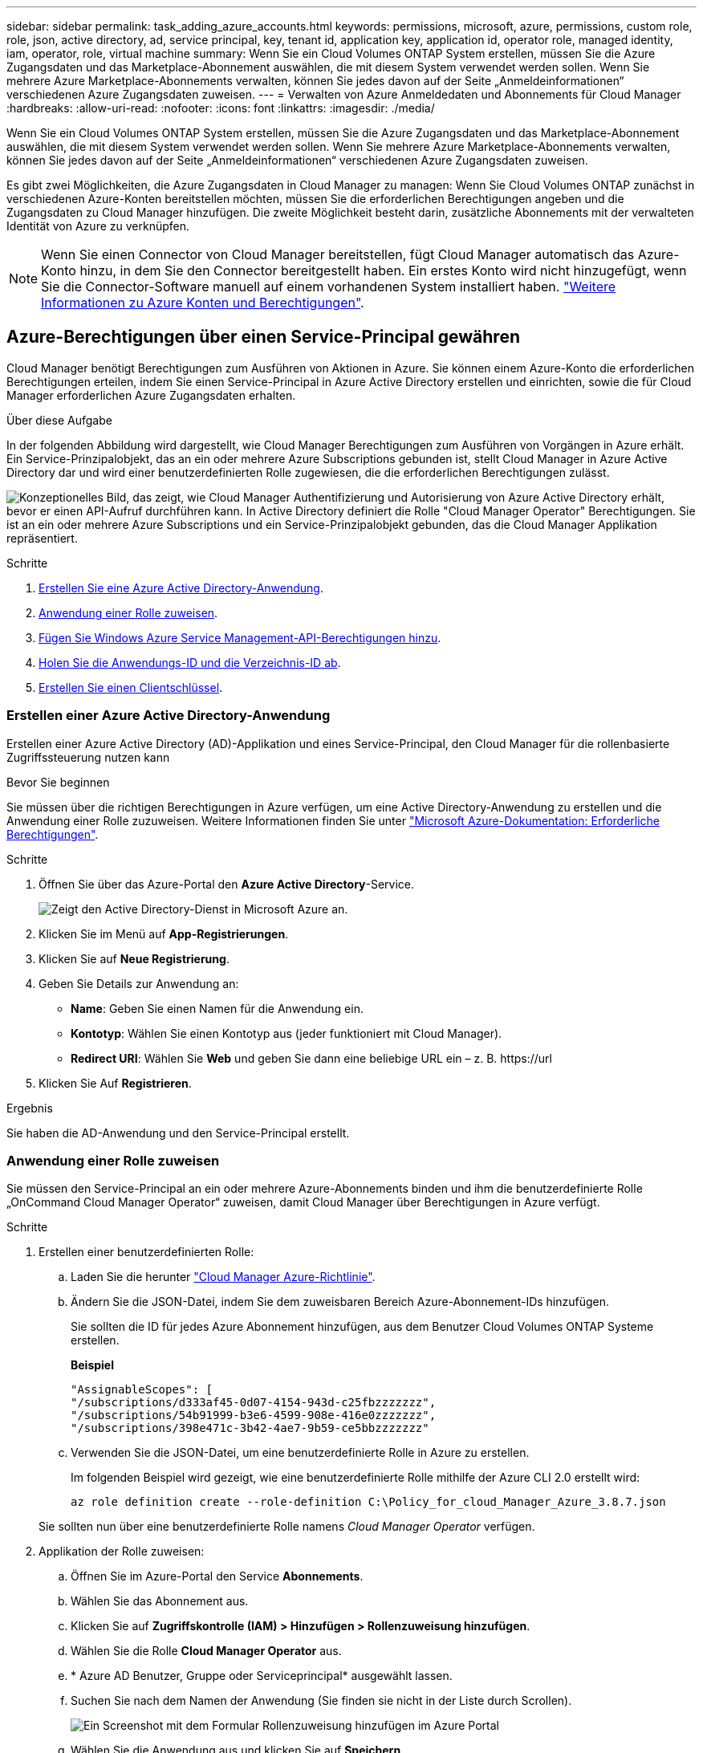 ---
sidebar: sidebar 
permalink: task_adding_azure_accounts.html 
keywords: permissions, microsoft, azure, permissions, custom role, role, json, active directory, ad, service principal, key, tenant id, application key, application id, operator role, managed identity, iam, operator, role, virtual machine 
summary: Wenn Sie ein Cloud Volumes ONTAP System erstellen, müssen Sie die Azure Zugangsdaten und das Marketplace-Abonnement auswählen, die mit diesem System verwendet werden sollen. Wenn Sie mehrere Azure Marketplace-Abonnements verwalten, können Sie jedes davon auf der Seite „Anmeldeinformationen“ verschiedenen Azure Zugangsdaten zuweisen. 
---
= Verwalten von Azure Anmeldedaten und Abonnements für Cloud Manager
:hardbreaks:
:allow-uri-read: 
:nofooter: 
:icons: font
:linkattrs: 
:imagesdir: ./media/


[role="lead"]
Wenn Sie ein Cloud Volumes ONTAP System erstellen, müssen Sie die Azure Zugangsdaten und das Marketplace-Abonnement auswählen, die mit diesem System verwendet werden sollen. Wenn Sie mehrere Azure Marketplace-Abonnements verwalten, können Sie jedes davon auf der Seite „Anmeldeinformationen“ verschiedenen Azure Zugangsdaten zuweisen.

Es gibt zwei Möglichkeiten, die Azure Zugangsdaten in Cloud Manager zu managen: Wenn Sie Cloud Volumes ONTAP zunächst in verschiedenen Azure-Konten bereitstellen möchten, müssen Sie die erforderlichen Berechtigungen angeben und die Zugangsdaten zu Cloud Manager hinzufügen. Die zweite Möglichkeit besteht darin, zusätzliche Abonnements mit der verwalteten Identität von Azure zu verknüpfen.


NOTE: Wenn Sie einen Connector von Cloud Manager bereitstellen, fügt Cloud Manager automatisch das Azure-Konto hinzu, in dem Sie den Connector bereitgestellt haben. Ein erstes Konto wird nicht hinzugefügt, wenn Sie die Connector-Software manuell auf einem vorhandenen System installiert haben. link:concept_accounts_azure.html["Weitere Informationen zu Azure Konten und Berechtigungen"].



== Azure-Berechtigungen über einen Service-Principal gewähren

Cloud Manager benötigt Berechtigungen zum Ausführen von Aktionen in Azure. Sie können einem Azure-Konto die erforderlichen Berechtigungen erteilen, indem Sie einen Service-Principal in Azure Active Directory erstellen und einrichten, sowie die für Cloud Manager erforderlichen Azure Zugangsdaten erhalten.

.Über diese Aufgabe
In der folgenden Abbildung wird dargestellt, wie Cloud Manager Berechtigungen zum Ausführen von Vorgängen in Azure erhält. Ein Service-Prinzipalobjekt, das an ein oder mehrere Azure Subscriptions gebunden ist, stellt Cloud Manager in Azure Active Directory dar und wird einer benutzerdefinierten Rolle zugewiesen, die die erforderlichen Berechtigungen zulässt.

image:diagram_azure_authentication.png["Konzeptionelles Bild, das zeigt, wie Cloud Manager Authentifizierung und Autorisierung von Azure Active Directory erhält, bevor er einen API-Aufruf durchführen kann. In Active Directory definiert die Rolle \"Cloud Manager Operator\" Berechtigungen. Sie ist an ein oder mehrere Azure Subscriptions und ein Service-Prinzipalobjekt gebunden, das die Cloud Manager Applikation repräsentiert."]

.Schritte
. <<Erstellen einer Azure Active Directory-Anwendung,Erstellen Sie eine Azure Active Directory-Anwendung>>.
. <<Anwendung einer Rolle zuweisen,Anwendung einer Rolle zuweisen>>.
. <<Windows Azure Service Management-API-Berechtigungen werden hinzugefügt,Fügen Sie Windows Azure Service Management-API-Berechtigungen hinzu>>.
. <<Abrufen der Anwendungs-ID und der Verzeichnis-ID,Holen Sie die Anwendungs-ID und die Verzeichnis-ID ab>>.
. <<Erstellen eines Clientgeheimnisses,Erstellen Sie einen Clientschlüssel>>.




=== Erstellen einer Azure Active Directory-Anwendung

Erstellen einer Azure Active Directory (AD)-Applikation und eines Service-Principal, den Cloud Manager für die rollenbasierte Zugriffssteuerung nutzen kann

.Bevor Sie beginnen
Sie müssen über die richtigen Berechtigungen in Azure verfügen, um eine Active Directory-Anwendung zu erstellen und die Anwendung einer Rolle zuzuweisen. Weitere Informationen finden Sie unter https://docs.microsoft.com/en-us/azure/active-directory/develop/howto-create-service-principal-portal#required-permissions/["Microsoft Azure-Dokumentation: Erforderliche Berechtigungen"^].

.Schritte
. Öffnen Sie über das Azure-Portal den *Azure Active Directory*-Service.
+
image:screenshot_azure_ad.gif["Zeigt den Active Directory-Dienst in Microsoft Azure an."]

. Klicken Sie im Menü auf *App-Registrierungen*.
. Klicken Sie auf *Neue Registrierung*.
. Geben Sie Details zur Anwendung an:
+
** *Name*: Geben Sie einen Namen für die Anwendung ein.
** *Kontotyp*: Wählen Sie einen Kontotyp aus (jeder funktioniert mit Cloud Manager).
** *Redirect URI*: Wählen Sie *Web* und geben Sie dann eine beliebige URL ein – z. B. \https://url


. Klicken Sie Auf *Registrieren*.


.Ergebnis
Sie haben die AD-Anwendung und den Service-Principal erstellt.



=== Anwendung einer Rolle zuweisen

Sie müssen den Service-Principal an ein oder mehrere Azure-Abonnements binden und ihm die benutzerdefinierte Rolle „OnCommand Cloud Manager Operator“ zuweisen, damit Cloud Manager über Berechtigungen in Azure verfügt.

.Schritte
. Erstellen einer benutzerdefinierten Rolle:
+
.. Laden Sie die herunter https://mysupport.netapp.com/site/info/cloud-manager-policies["Cloud Manager Azure-Richtlinie"^].
.. Ändern Sie die JSON-Datei, indem Sie dem zuweisbaren Bereich Azure-Abonnement-IDs hinzufügen.
+
Sie sollten die ID für jedes Azure Abonnement hinzufügen, aus dem Benutzer Cloud Volumes ONTAP Systeme erstellen.

+
*Beispiel*

+
[source, json]
----
"AssignableScopes": [
"/subscriptions/d333af45-0d07-4154-943d-c25fbzzzzzzz",
"/subscriptions/54b91999-b3e6-4599-908e-416e0zzzzzzz",
"/subscriptions/398e471c-3b42-4ae7-9b59-ce5bbzzzzzzz"
----
.. Verwenden Sie die JSON-Datei, um eine benutzerdefinierte Rolle in Azure zu erstellen.
+
Im folgenden Beispiel wird gezeigt, wie eine benutzerdefinierte Rolle mithilfe der Azure CLI 2.0 erstellt wird:

+
`az role definition create --role-definition C:\Policy_for_cloud_Manager_Azure_3.8.7.json`

+
Sie sollten nun über eine benutzerdefinierte Rolle namens _Cloud Manager Operator_ verfügen.



. Applikation der Rolle zuweisen:
+
.. Öffnen Sie im Azure-Portal den Service *Abonnements*.
.. Wählen Sie das Abonnement aus.
.. Klicken Sie auf *Zugriffskontrolle (IAM) > Hinzufügen > Rollenzuweisung hinzufügen*.
.. Wählen Sie die Rolle *Cloud Manager Operator* aus.
.. * Azure AD Benutzer, Gruppe oder Serviceprincipal* ausgewählt lassen.
.. Suchen Sie nach dem Namen der Anwendung (Sie finden sie nicht in der Liste durch Scrollen).
+
image:screenshot_azure_service_principal_role.gif["Ein Screenshot mit dem Formular Rollenzuweisung hinzufügen im Azure Portal"]

.. Wählen Sie die Anwendung aus und klicken Sie auf *Speichern*.
+
Der Service Principal für den Cloud Manager verfügt jetzt über die erforderlichen Azure Berechtigungen für das Abonnement.

+
Wenn Sie Cloud Volumes ONTAP aus mehreren Azure Subscriptions bereitstellen möchten, müssen Sie den Service-Prinzipal an jedes dieser Subscriptions binden. Mit Cloud Manager können Sie das Abonnement auswählen, das Sie bei der Implementierung von Cloud Volumes ONTAP verwenden möchten.







=== Windows Azure Service Management-API-Berechtigungen werden hinzugefügt

Der Service-Principal muss über die Berechtigungen „Windows Azure Service Management API“ verfügen.

.Schritte
. Klicken Sie im *Azure Active Directory*-Dienst auf *App-Registrierungen* und wählen Sie die Anwendung aus.
. Klicken Sie auf *API-Berechtigungen > Berechtigung hinzufügen*.
. Wählen Sie unter *Microsoft APIs* *Azure Service Management* aus.
+
image:screenshot_azure_service_mgmt_apis.gif["Ein Screenshot des Azure Portals, in dem die Berechtigungen der Azure Service Management API angezeigt werden."]

. Klicken Sie auf *Zugriff auf Azure Service Management als Benutzer der Organisation* und dann auf *Berechtigungen hinzufügen*.
+
image:screenshot_azure_service_mgmt_apis_add.gif["Ein Screenshot des Azure Portals, in dem das Hinzufügen der Azure Service Management APIs angezeigt wird"]





=== Abrufen der Anwendungs-ID und der Verzeichnis-ID

Wenn Sie dem Cloud Manager das Azure-Konto hinzufügen, müssen Sie die Anwendungs- (Client-) ID und die Verzeichnis- (Mandanten-)ID für die Applikation angeben. Cloud Manager verwendet die IDs, um sich programmatisch anzumelden.

.Schritte
. Klicken Sie im *Azure Active Directory*-Dienst auf *App-Registrierungen* und wählen Sie die Anwendung aus.
. Kopieren Sie die *Application (Client) ID* und die *Directory (Tenant) ID*.
+
image:screenshot_azure_app_ids.gif["Ein Screenshot, der die Anwendungs-ID (Client) und die Verzeichnis-ID (Mandant) für eine Anwendung in Azure Active Directory anzeigt"]





=== Erstellen eines Clientgeheimnisses

Sie müssen ein Client-Geheimnis erstellen und Cloud Manager dann den Wert des Geheimnisses zur Verfügung stellen, damit Cloud Manager es zur Authentifizierung mit Azure AD verwenden kann.


NOTE: Wenn Sie das Konto zu Cloud Manager hinzufügen, bezieht sich Cloud Manager auf das Kundengeheimnis als Applikationsschlüssel.

.Schritte
. Öffnen Sie den Dienst *Azure Active Directory*.
. Klicken Sie auf *App-Registrierungen* und wählen Sie Ihre Anwendung aus.
. Klicken Sie auf *Zertifikate & Geheimnisse > Neuer Client Secret*.
. Geben Sie eine Beschreibung des Geheimnisses und eine Dauer an.
. Klicken Sie Auf *Hinzufügen*.
. Kopieren Sie den Wert des Clientgeheimnisses.
+
image:screenshot_azure_client_secret.gif["Ein Screenshot des Azure-Portals, in dem ein Client-Geheimnis für den Azure AD-Service-Principal angezeigt wird"]



.Ergebnis
Ihr Service-Principal ist jetzt eingerichtet und Sie sollten die Anwendungs- (Client-)ID, die Verzeichnis- (Mandanten-)ID und den Wert des Clientgeheimnisses kopiert haben. Sie müssen diese Informationen in Cloud Manager eingeben, wenn Sie ein Azure-Konto hinzufügen.



== Hinzufügen von Azure Zugangsdaten zu Cloud Manager

Nachdem Sie ein Azure Konto mit den erforderlichen Berechtigungen angegeben haben, können Sie die Anmeldedaten für dieses Konto Cloud Manager hinzufügen. Damit können Sie Cloud Volumes ONTAP Systeme in diesem Konto starten.

.Was Sie benötigen
Sie müssen einen Konnektor erstellen, bevor Sie Cloud Manager-Einstellungen ändern können. link:concept_connectors.html#how-to-create-a-connector["Erfahren Sie, wie"].

.Schritte
. Klicken Sie oben rechts in der Cloud Manager-Konsole auf das Symbol Einstellungen und wählen Sie *Anmeldeinformationen*.
+
image:screenshot_settings_icon.gif["Ein Screenshot, in dem das Symbol „Einstellungen“ oben rechts in der Cloud Manager Konsole angezeigt wird."]

. Klicken Sie auf *Anmeldeinformationen hinzufügen* und wählen Sie *Microsoft Azure*.
. Geben Sie Informationen zum Azure Active Directory Service Principal ein, der die erforderlichen Berechtigungen erteilt:
+
** Anwendungs-ID (Client): Siehe <<Abrufen der Anwendungs-ID und der Verzeichnis-ID>>.
** Verzeichnis-ID (Mandant): Siehe <<Abrufen der Anwendungs-ID und der Verzeichnis-ID>>.
** Client Secret: Siehe <<Erstellen eines Clientgeheimnisses>>.


. Bestätigen Sie, dass die Richtlinienanforderungen erfüllt wurden, und klicken Sie dann auf *Weiter*.
. Wählen Sie das Pay-as-you-go-Abonnement aus, das Sie mit den Anmeldedaten verknüpfen möchten, oder klicken Sie auf *Abonnement hinzufügen*, wenn Sie noch nicht über ein Abonnement verfügen.
+
Um ein Pay-as-you-go Cloud Volumes ONTAP System zu erstellen, müssen Azure Zugangsdaten über den Azure Marketplace mit einem Abonnement für Cloud Volumes ONTAP verknüpft werden.

. Klicken Sie Auf *Hinzufügen*.


.Ergebnis
Auf der Seite Details und Anmeldeinformationen können Sie nun zu verschiedenen Anmeldeinformationen wechseln link:task_deploying_otc_azure.html["Beim Erstellen einer neuen Arbeitsumgebung"]:

image:screenshot_accounts_switch_azure.gif["Ein Screenshot, in dem die Auswahl zwischen Anmeldeinformationen angezeigt wird, nachdem Sie auf der Seite Details  Credentials auf Anmeldeinformationen bearbeiten geklickt haben."]



== Verknüpfen eines Azure Marketplace Abonnements mit den Zugangsdaten

Nachdem Sie Ihre Azure Zugangsdaten zu Cloud Manager hinzugefügt haben, können Sie diesen Anmeldedaten ein Azure Marketplace Abonnement zuweisen. Mithilfe des Abonnements können Sie ein nutzungsbasiertes Cloud Volumes ONTAP System erstellen und andere NetApp Cloud-Services nutzen.

Es gibt zwei Szenarien, in denen Sie ein Azure Marketplace-Abonnement verknüpfen können, nachdem Sie bereits die Anmeldedaten zu Cloud Manager hinzugefügt haben:

* Sie haben ein Abonnement nicht zugeordnet, wenn Sie zum ersten Mal die Anmeldedaten zu Cloud Manager hinzugefügt haben.
* Sie möchten ein vorhandenes Azure Marketplace Abonnement durch ein neues Abonnement ersetzen.


.Was Sie benötigen
Sie müssen einen Konnektor erstellen, bevor Sie Cloud Manager-Einstellungen ändern können. link:concept_connectors.html#how-to-create-a-connector["Erfahren Sie, wie"].

.Schritte
. Klicken Sie oben rechts in der Cloud Manager-Konsole auf das Symbol Einstellungen und wählen Sie *Anmeldeinformationen*.
. Bewegen Sie den Mauszeiger über einen Satz von Anmeldeinformationen, und klicken Sie auf das Aktivitätsmenü.
. Klicken Sie im Menü auf *Abonnement verknüpfen*.
+
image:screenshot_azure_add_subscription.gif["Ein Screenshot der Seite „Anmeldeinformationen“, auf der Sie über das Menü ein Abonnement zu Azure-Anmeldeinformationen hinzufügen können."]

. Wählen Sie ein Abonnement aus der Down-Liste aus, oder klicken Sie auf *Abonnement hinzufügen* und befolgen Sie die Schritte, um ein neues Abonnement zu erstellen.
+
Das folgende Video beginnt im Kontext des Assistenten zur Arbeitsumgebung, zeigt Ihnen aber den gleichen Workflow, nachdem Sie auf *Abonnement hinzufügen* geklickt haben:

+
video::video_subscribing_azure.mp4[width=848,height=480]




== Verknüpfen weiterer Azure-Abonnements mit einer gemanagten Identität

Mit Cloud Manager können Sie die Azure Zugangsdaten und das Azure Abonnement auswählen, in dem Sie Cloud Volumes ONTAP implementieren möchten. Sie können kein anderes Azure-Abonnement für das verwaltete Identitätsprofil auswählen, es sei denn, Sie verknüpfen das https://docs.microsoft.com/en-us/azure/active-directory/managed-identities-azure-resources/overview["Verwaltete Identität"^] Mit diesen Abonnements.

.Über diese Aufgabe
Eine verwaltete Identität ist link:concept_accounts_azure.html["Zunächst das Azure-Konto"] Wenn Sie einen Connector von Cloud Manager bereitstellen. Wenn Sie den Connector bereitgestellt haben, hat Cloud Manager die Rolle Cloud Manager Operator erstellt und der virtuellen Maschine Connector zugewiesen.

.Schritte
. Melden Sie sich beim Azure Portal an.
. Öffnen Sie den Dienst *Abonnements* und wählen Sie dann das Abonnement aus, in dem Sie Cloud Volumes ONTAP bereitstellen möchten.
. Klicken Sie auf *Access Control (IAM)*.
+
.. Klicken Sie auf *Hinzufügen* > *Rollenzuordnung hinzufügen* und fügen Sie dann die Berechtigungen hinzu:
+
*** Wählen Sie die Rolle *Cloud Manager Operator* aus.
+

NOTE: Cloud Manager Operator ist der im angegebene Standardname https://mysupport.netapp.com/site/info/cloud-manager-policies["Cloud Manager-Richtlinie"]. Wenn Sie einen anderen Namen für die Rolle ausgewählt haben, wählen Sie stattdessen diesen Namen aus.

*** Weisen Sie einer *virtuellen Maschine* Zugriff zu.
*** Wählen Sie das Abonnement aus, in dem die virtuelle Connector-Maschine erstellt wurde.
*** Wählen Sie die virtuelle Verbindungsmaschine aus.
*** Klicken Sie Auf *Speichern*.




. Wiederholen Sie diese Schritte für weitere Abonnements.


.Ergebnis
Wenn Sie eine neue Arbeitsumgebung erstellen, sollten Sie nun über mehrere Azure-Abonnements für das verwaltete Identitätsprofil verfügen.

image:screenshot_accounts_switch_azure_subscription.gif["Ein Screenshot, in dem die Möglichkeit angezeigt wird, bei der Auswahl eines Microsoft Azure Provider-Kontos mehrere Azure-Abonnements auszuwählen."]
